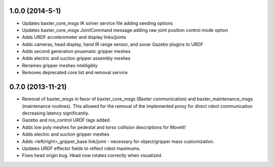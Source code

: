 1.0.0 (2014-5-1)
---------------------------------
- Updates baxter_core_msgs IK solver service file adding seeding options
- Updates baxter_core_msgs JointCommand message adding raw joint position control mode option
- Adds URDF accelerometer and display links/joints
- Adds cameras, head display, hand IR range sensor, and sonar Gazebo plugins to URDF
- Adds second generation pnuematic gripper meshes
- Adds electric and suction gripper assembly meshes
- Renames gripper meshes intelligibly
- Removes deprecated core list and removal service

0.7.0 (2013-11-21)
---------------------------------
- Removal of baxter_msgs in favor of baxter_core_msgs (Baxter communication) and baxter_maintenance_msgs (maintenance routines). This allowed for the removal of the implemented proxy for direct robot communication decreasing latency significantly.
- Gazebo and ros_control URDF tags added.
- Adds low poly meshes for pedestal and torso collision descriptions for MoveIt!
- Adds electric and suction gripper meshes
- Adds <left/right>_gripper_base link/joint - necessary for object/gripper mass customization.
- Updates URDF effector fields to reflect robot maximums.
- Fixes head origin bug. Head now rotates correctly when visualized.
